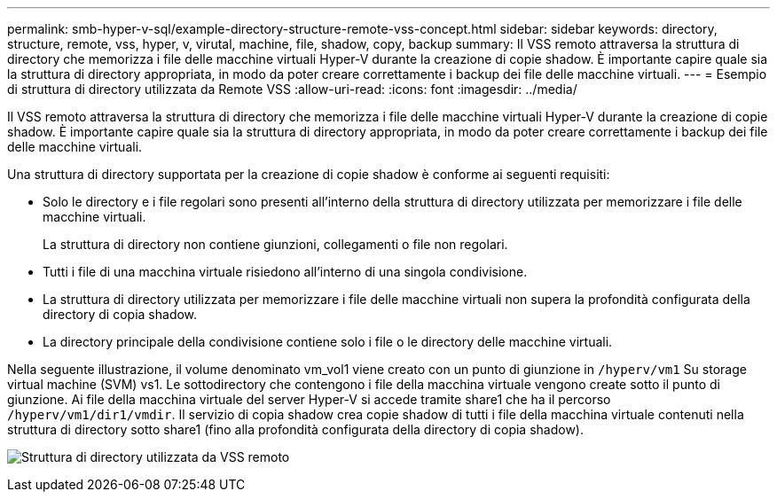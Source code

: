 ---
permalink: smb-hyper-v-sql/example-directory-structure-remote-vss-concept.html 
sidebar: sidebar 
keywords: directory, structure, remote, vss, hyper, v, virutal, machine, file, shadow, copy, backup 
summary: Il VSS remoto attraversa la struttura di directory che memorizza i file delle macchine virtuali Hyper-V durante la creazione di copie shadow. È importante capire quale sia la struttura di directory appropriata, in modo da poter creare correttamente i backup dei file delle macchine virtuali. 
---
= Esempio di struttura di directory utilizzata da Remote VSS
:allow-uri-read: 
:icons: font
:imagesdir: ../media/


[role="lead"]
Il VSS remoto attraversa la struttura di directory che memorizza i file delle macchine virtuali Hyper-V durante la creazione di copie shadow. È importante capire quale sia la struttura di directory appropriata, in modo da poter creare correttamente i backup dei file delle macchine virtuali.

Una struttura di directory supportata per la creazione di copie shadow è conforme ai seguenti requisiti:

* Solo le directory e i file regolari sono presenti all'interno della struttura di directory utilizzata per memorizzare i file delle macchine virtuali.
+
La struttura di directory non contiene giunzioni, collegamenti o file non regolari.

* Tutti i file di una macchina virtuale risiedono all'interno di una singola condivisione.
* La struttura di directory utilizzata per memorizzare i file delle macchine virtuali non supera la profondità configurata della directory di copia shadow.
* La directory principale della condivisione contiene solo i file o le directory delle macchine virtuali.


Nella seguente illustrazione, il volume denominato vm_vol1 viene creato con un punto di giunzione in `/hyperv/vm1` Su storage virtual machine (SVM) vs1. Le sottodirectory che contengono i file della macchina virtuale vengono create sotto il punto di giunzione. Ai file della macchina virtuale del server Hyper-V si accede tramite share1 che ha il percorso `/hyperv/vm1/dir1/vmdir`. Il servizio di copia shadow crea copie shadow di tutti i file della macchina virtuale contenuti nella struttura di directory sotto share1 (fino alla profondità configurata della directory di copia shadow).

image:directory-structure-used-by-remote-vss.gif["Struttura di directory utilizzata da VSS remoto"]
